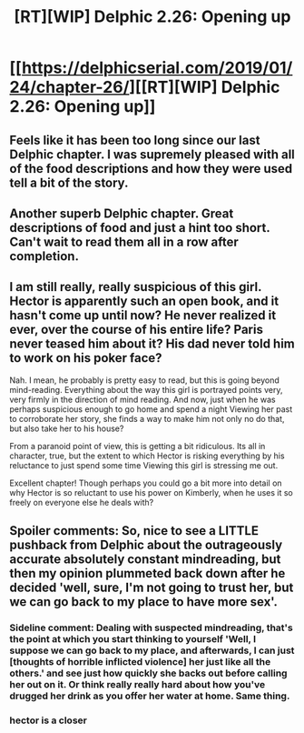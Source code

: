 #+TITLE: [RT][WIP] Delphic 2.26: Opening up

* [[https://delphicserial.com/2019/01/24/chapter-26/][[RT][WIP] Delphic 2.26: Opening up]]
:PROPERTIES:
:Author: 9adam4
:Score: 18
:DateUnix: 1548342724.0
:DateShort: 2019-Jan-24
:END:

** Feels like it has been too long since our last Delphic chapter. I was supremely pleased with all of the food descriptions and how they were used tell a bit of the story.
:PROPERTIES:
:Author: LimeDog
:Score: 5
:DateUnix: 1548351647.0
:DateShort: 2019-Jan-24
:END:


** Another superb Delphic chapter. Great descriptions of food and just a hint too short. Can't wait to read them all in a row after completion.
:PROPERTIES:
:Author: Dent7777
:Score: 4
:DateUnix: 1548357578.0
:DateShort: 2019-Jan-24
:END:


** I am still really, really suspicious of this girl. Hector is apparently such an open book, and it hasn't come up until now? He never realized it ever, over the course of his entire life? Paris never teased him about it? His dad never told him to work on his poker face?

Nah. I mean, he probably is pretty easy to read, but this is going beyond mind-reading. Everything about the way this girl is portrayed points very, very firmly in the direction of mind reading. And now, just when he was perhaps suspicious enough to go home and spend a night Viewing her past to corroborate her story, she finds a way to make him not only no do that, but also take her to his house?

From a paranoid point of view, this is getting a bit ridiculous. Its all in character, true, but the extent to which Hector is risking everything by his reluctance to just spend some time Viewing this girl is stressing me out.

Excellent chapter! Though perhaps you could go a bit more into detail on why Hector is so reluctant to use his power on Kimberly, when he uses it so freely on everyone else he deals with?
:PROPERTIES:
:Score: 4
:DateUnix: 1548381820.0
:DateShort: 2019-Jan-25
:END:


** Spoiler comments: So, nice to see a LITTLE pushback from Delphic about the outrageously accurate absolutely constant mindreading, but then my opinion plummeted back down after he decided 'well, sure, I'm not going to trust her, but we can go back to my place to have more sex'.
:PROPERTIES:
:Author: SeekingImmortality
:Score: 5
:DateUnix: 1548343890.0
:DateShort: 2019-Jan-24
:END:

*** Sideline comment: Dealing with suspected mindreading, that's the point at which you start thinking to yourself 'Well, I suppose we can go back to my place, and afterwards, I can just [thoughts of horrible inflicted violence] her just like all the others.' and see just how quickly she backs out before calling her out on it. Or think really really hard about how you've drugged her drink as you offer her water at home. Same thing.
:PROPERTIES:
:Author: SeekingImmortality
:Score: 4
:DateUnix: 1548352438.0
:DateShort: 2019-Jan-24
:END:


*** hector is a closer
:PROPERTIES:
:Author: AezyDesu
:Score: 1
:DateUnix: 1548380257.0
:DateShort: 2019-Jan-25
:END:

